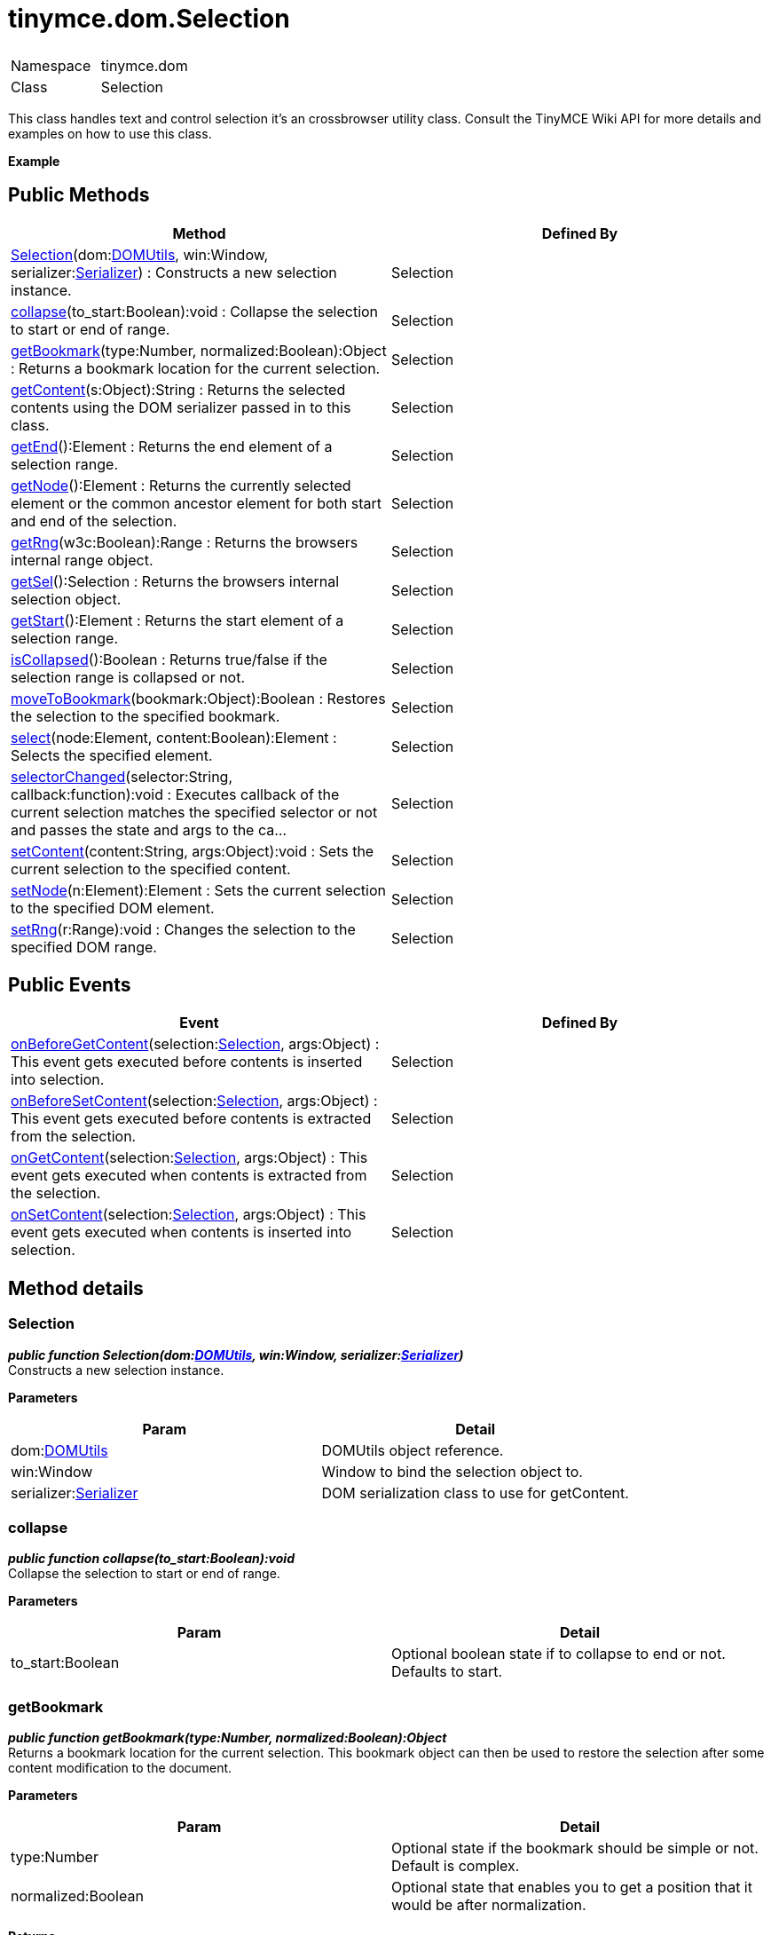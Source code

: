 :rootDir: ./../../
:partialsDir: {rootDir}partials/
= tinymce.dom.Selection

|===
|  |

| Namespace
| tinymce.dom

| Class
| Selection
|===

This class handles text and control selection it's an crossbrowser utility class. Consult the TinyMCE Wiki API for more details and examples on how to use this class.

*Example*

[[public-methods]]
== Public Methods
anchor:publicmethods[historical anchor]

|===
| Method | Defined By

| <<selection,Selection>>(dom:xref:api/dom/class_tinymce.dom.DOMUtils.adoc[DOMUtils], win:Window, serializer:xref:api/dom/class_tinymce.dom.Serializer.adoc[Serializer]) : Constructs a new selection instance.
| Selection

| <<collapse,collapse>>(to_start:Boolean):void : Collapse the selection to start or end of range.
| Selection

| <<getbookmark,getBookmark>>(type:Number, normalized:Boolean):Object : Returns a bookmark location for the current selection.
| Selection

| <<getcontent,getContent>>(s:Object):String : Returns the selected contents using the DOM serializer passed in to this class.
| Selection

| <<getend,getEnd>>():Element : Returns the end element of a selection range.
| Selection

| <<getnode,getNode>>():Element : Returns the currently selected element or the common ancestor element for both start and end of the selection.
| Selection

| <<getrng,getRng>>(w3c:Boolean):Range : Returns the browsers internal range object.
| Selection

| <<getsel,getSel>>():Selection : Returns the browsers internal selection object.
| Selection

| <<getstart,getStart>>():Element : Returns the start element of a selection range.
| Selection

| <<iscollapsed,isCollapsed>>():Boolean : Returns true/false if the selection range is collapsed or not.
| Selection

| <<movetobookmark,moveToBookmark>>(bookmark:Object):Boolean : Restores the selection to the specified bookmark.
| Selection

| <<select,select>>(node:Element, content:Boolean):Element : Selects the specified element.
| Selection

| <<selectorchanged,selectorChanged>>(selector:String, callback:function):void : Executes callback of the current selection matches the specified selector or not and passes the state and args to the ca...
| Selection

| <<setcontent,setContent>>(content:String, args:Object):void : Sets the current selection to the specified content.
| Selection

| <<setnode,setNode>>(n:Element):Element : Sets the current selection to the specified DOM element.
| Selection

| <<setrng,setRng>>(r:Range):void : Changes the selection to the specified DOM range.
| Selection
|===

[[public-events]]
== Public Events
anchor:publicevents[historical anchor]

|===
| Event | Defined By

| <<onbeforegetcontent,onBeforeGetContent>>(selection:xref:api/dom/class_tinymce.dom.Selection.adoc[Selection], args:Object) : This event gets executed before contents is inserted into selection.
| Selection

| <<onbeforesetcontent,onBeforeSetContent>>(selection:xref:api/dom/class_tinymce.dom.Selection.adoc[Selection], args:Object) : This event gets executed before contents is extracted from the selection.
| Selection

| <<ongetcontent,onGetContent>>(selection:xref:api/dom/class_tinymce.dom.Selection.adoc[Selection], args:Object) : This event gets executed when contents is extracted from the selection.
| Selection

| <<onsetcontent,onSetContent>>(selection:xref:api/dom/class_tinymce.dom.Selection.adoc[Selection], args:Object) : This event gets executed when contents is inserted into selection.
| Selection
|===

[[method-details]]
== Method details
anchor:methoddetails[historical anchor]

[[selection]]
=== Selection

*_public function Selection(dom:xref:api/dom/class_tinymce.dom.DOMUtils.adoc[DOMUtils], win:Window, serializer:xref:api/dom/class_tinymce.dom.Serializer.adoc[Serializer])_* +
Constructs a new selection instance.

*Parameters*

|===
| Param | Detail

| dom:xref:api/dom/class_tinymce.dom.DOMUtils.adoc[DOMUtils]
| DOMUtils object reference.

| win:Window
| Window to bind the selection object to.

| serializer:xref:api/dom/class_tinymce.dom.Serializer.adoc[Serializer]
| DOM serialization class to use for getContent.
|===

[[collapse]]
=== collapse

*_public function collapse(to_start:Boolean):void_* +
Collapse the selection to start or end of range.

*Parameters*

|===
| Param | Detail

| to_start:Boolean
| Optional boolean state if to collapse to end or not. Defaults to start.
|===

[[getbookmark]]
=== getBookmark

*_public function getBookmark(type:Number, normalized:Boolean):Object_* +
Returns a bookmark location for the current selection. This bookmark object can then be used to restore the selection after some content modification to the document.

*Parameters*

|===
| Param | Detail

| type:Number
| Optional state if the bookmark should be simple or not. Default is complex.

| normalized:Boolean
| Optional state that enables you to get a position that it would be after normalization.
|===

*Returns* +
Object - Bookmark object, use moveToBookmark with this object to restore the selection.

*Example*

[[getcontent]]
=== getContent

*_public function getContent(s:Object):String_* +
Returns the selected contents using the DOM serializer passed in to this class.

*Parameters*

|===
| Param | Detail

| s:Object
| Optional settings class with for example output format text or html.
|===

*Returns* +
String - Selected contents in for example HTML format.

*Example*

[[getend]]
=== getEnd

*_public function getEnd():Element_* +
Returns the end element of a selection range. If the end is in a text node the parent element will be returned.

*Returns* +
Element - End element of selection range.

[[getnode]]
=== getNode

*_public function getNode():Element_* +
Returns the currently selected element or the common ancestor element for both start and end of the selection.

*Returns* +
Element - Currently selected element or common ancestor element.

*Example*

[[getrng]]
=== getRng

*_public function getRng(w3c:Boolean):Range_* +
Returns the browsers internal range object.

*Parameters*

|===
| Param | Detail

| w3c:Boolean
| Forces a compatible W3C range on IE.
|===

*Returns* +
Range - Internal browser range object.

*See Also*

* xref:api/class_http://www.quirksmode.org/dom/range_intro.html.adoc[]
* xref:api/class_http://www.dotvoid.com/2001/03/using-the-range-object-in-mozilla.adoc[]

[[getsel]]
=== getSel

*_public function getSel():Selection_* +
Returns the browsers internal selection object.

*Returns* +
Selection - Internal browser selection object.

[[getstart]]
=== getStart

*_public function getStart():Element_* +
Returns the start element of a selection range. If the start is in a text node the parent element will be returned.

*Returns* +
Element - Start element of selection range.

[[iscollapsed]]
=== isCollapsed

*_public function isCollapsed():Boolean_* +
Returns true/false if the selection range is collapsed or not. Collapsed means if it's a caret or a larger selection.

*Returns* +
Boolean - true/false state if the selection range is collapsed or not. Collapsed means if it's a caret or a larger selection.

[[movetobookmark]]
=== moveToBookmark

*_public function moveToBookmark(bookmark:Object):Boolean_* +
Restores the selection to the specified bookmark.

*Parameters*

|===
| Param | Detail

| bookmark:Object
| Bookmark to restore selection from.
|===

*Returns* +
Boolean - true/false if it was successful or not.

*Example*

[[select]]
=== select

*_public function select(node:Element, content:Boolean):Element_* +
Selects the specified element. This will place the start and end of the selection range around the element.

*Parameters*

|===
| Param | Detail

| node:Element
| HMTL DOM element to select.

| content:Boolean
| Optional bool state if the contents should be selected or not on non IE browser.
|===

*Returns* +
Element - Selected element the same element as the one that got passed in.

*Example*

[[selectorchanged]]
=== selectorChanged

*_public function selectorChanged(selector:String, callback:function):void_* +
Executes callback of the current selection matches the specified selector or not and passes the state and args to the callback.

*Parameters*

|===
| Param | Detail

| selector:String
| CSS selector to check for.

| callback:function
| Callback with state and args when the selector is matches or not.
|===

[[setcontent]]
=== setContent

*_public function setContent(content:String, args:Object):void_* +
Sets the current selection to the specified content. If any contents is selected it will be replaced with the contents passed in to this function. If there is no selection the contents will be inserted where the caret is placed in the editor/page.

*Parameters*

|===
| Param | Detail

| content:String
| HTML contents to set could also be other formats depending on settings.

| args:Object
| Optional settings object with for example data format.
|===

*Example*

[[setnode]]
=== setNode

*_public function setNode(n:Element):Element_* +
Sets the current selection to the specified DOM element.

*Parameters*

|===
| Param | Detail

| n:Element
| Element to set as the contents of the selection.
|===

*Returns* +
Element - Returns the element that got passed in.

*Example*

[[setrng]]
=== setRng

*_public function setRng(r:Range):void_* +
Changes the selection to the specified DOM range.

*Parameters*

|===
| Param | Detail

| r:Range
| Range to select.
|===

[[event-details]]
== Event details
anchor:eventdetails[historical anchor]

[[onbeforegetcontent]]
=== onBeforeGetContent

*_public event onBeforeGetContent(selection:xref:api/dom/class_tinymce.dom.Selection.adoc[Selection], args:Object)_* +
This event gets executed before contents is inserted into selection.

*Parameters*

|===
| Param | Detail

| selection:xref:api/dom/class_tinymce.dom.Selection.adoc[Selection]
| Selection object that fired the event.

| args:Object
| Contains things like the contents that will be inserted.
|===

[[onbeforesetcontent]]
=== onBeforeSetContent

*_public event onBeforeSetContent(selection:xref:api/dom/class_tinymce.dom.Selection.adoc[Selection], args:Object)_* +
This event gets executed before contents is extracted from the selection.

*Parameters*

|===
| Param | Detail

| selection:xref:api/dom/class_tinymce.dom.Selection.adoc[Selection]
| Selection object that fired the event.

| args:Object
| Contains things like the contents that will be returned.
|===

[[ongetcontent]]
=== onGetContent

*_public event onGetContent(selection:xref:api/dom/class_tinymce.dom.Selection.adoc[Selection], args:Object)_* +
This event gets executed when contents is extracted from the selection.

*Parameters*

|===
| Param | Detail

| selection:xref:api/dom/class_tinymce.dom.Selection.adoc[Selection]
| Selection object that fired the event.

| args:Object
| Contains things like the contents that will be returned.
|===

[[onsetcontent]]
=== onSetContent

*_public event onSetContent(selection:xref:api/dom/class_tinymce.dom.Selection.adoc[Selection], args:Object)_* +
This event gets executed when contents is inserted into selection.

*Parameters*

|===
| Param | Detail

| selection:xref:api/dom/class_tinymce.dom.Selection.adoc[Selection]
| Selection object that fired the event.

| args:Object
| Contains things like the contents that will be inserted.
|===
